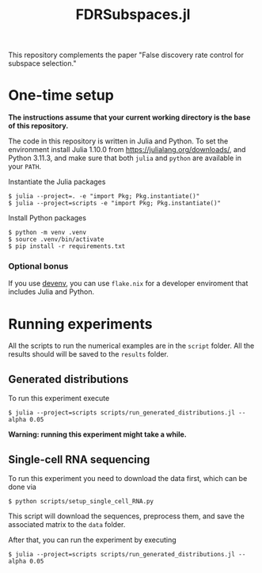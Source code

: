 #+title: FDRSubspaces.jl

This repository complements the paper "False discovery rate control for subspace selection."

* One-time setup

*The instructions assume that your current working directory is the base of this repository.*

The code in this repository is written in Julia and Python. To set the environment install Julia 1.10.0 from https://julialang.org/downloads/, and Python 3.11.3, and make sure that both =julia= and =python= are available in your =PATH=.

Instantiate the Julia packages
#+begin_src
$ julia --project=. -e "import Pkg; Pkg.instantiate()"
$ julia --project=scripts -e "import Pkg; Pkg.instantiate()"
#+end_src

Install Python packages
#+begin_src shell
$ python -m venv .venv
$ source .venv/bin/activate
$ pip install -r requirements.txt
#+end_src

*** Optional bonus

If you use [[https://devenv.sh/][devenv]], you can use =flake.nix= for a developer enviroment that includes Julia and Python.

* Running experiments
All the scripts to run the numerical examples are in the =script= folder. All the results should will be saved to the =results= folder.

** Generated distributions
To run this experiment execute
#+begin_src shell
$ julia --project=scripts scripts/run_generated_distributions.jl --alpha 0.05
#+end_src
 *Warning: running this experiment might take a while.*

** Single-cell RNA sequencing
To run this experiment you need to download the data first, which can be done via
#+begin_src shell
$ python scripts/setup_single_cell_RNA.py
#+end_src
This script will download the sequences, preprocess them, and save the associated matrix to the =data= folder.

After that, you can run the experiment by executing
#+begin_src shell
$ julia --project=scripts scripts/run_generated_distributions.jl --alpha 0.05
#+end_src

